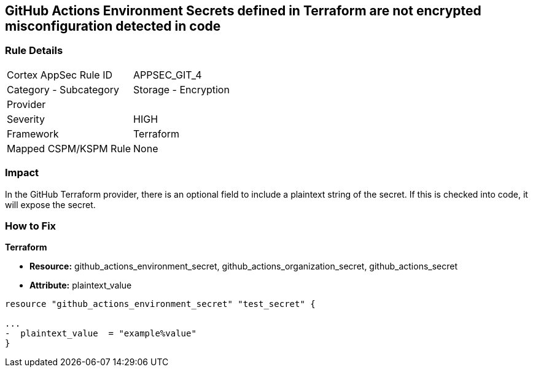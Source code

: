 == GitHub Actions Environment Secrets defined in Terraform are not encrypted misconfiguration detected in code
// GitHub Actions Environment Secrets not encrypted


=== Rule Details

[cols="1,2"]
|===
|Cortex AppSec Rule ID |APPSEC_GIT_4
|Category - Subcategory |Storage - Encryption
|Provider |
|Severity |HIGH
|Framework |Terraform
|Mapped CSPM/KSPM Rule |None
|===
 



=== Impact
In the GitHub Terraform provider, there is an optional field to include a plaintext string of the secret.
If this is checked into code, it will expose the secret.

=== How to Fix


*Terraform* 


* *Resource:* github_actions_environment_secret, github_actions_organization_secret, github_actions_secret
* *Attribute:* plaintext_value

[source,hcl]
----
resource "github_actions_environment_secret" "test_secret" {

...
-  plaintext_value  = "example%value"
}
----

